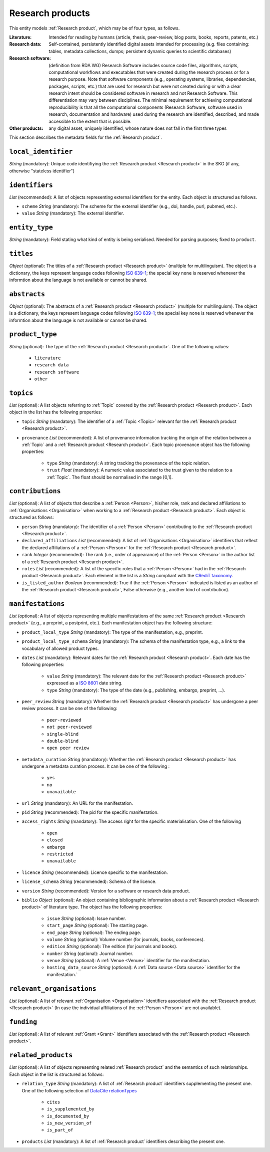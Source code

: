 .. _Research product:

Research products
++++++++++++++++++++++++++++++++

This entity models :ref:`Research product`, which may be of four types, as follows.

:Literature: Intended for reading by humans (article, thesis, peer-review, blog posts, books, reports, patents, etc.)
:Research data: Self-contained, persistently identified digital assets intended for processing (e.g. files containing: tables, metadata collections, dumps; persistent dynamic queries to scientific databases)
:Research software: (definition from RDA WG) Research Software includes source code files, algorithms, scripts, computational workflows and executables that were created during the research process or for a research purpose. Note that software components (e.g., operating systems, libraries, dependencies, packages, scripts, etc.) that are used for research but were not created during or with a clear research intent should be considered software in research and not Research Software. This differentiation may vary between disciplines. The minimal requirement for achieving computational reproducibility is that all the computational components (Research Software, software used in research, documentation and hardware) used during the research are identified, described, and made accessible to the extent that is possible.
:Other products: any digital asset, uniquely identified, whose nature does not fall in the first three types



This section describes the metadata fields for the :ref:`Research product`.


``local_identifier``
----
*String* (mandatory): Unique code identifiying the :ref:`Research product <Research product>` in the SKG (if any, otherwise "stateless identifier")

.. code-block:: json
   :linenos:

    "local_identifier": "product_1"


``identifiers``
----
*List* (recommended):  A list of objects representing external identifiers for the entity. Each object is structured as follows.

* ``scheme`` *String* (mandatory): The scheme for the external identifier (e.g., doi, handle, purl, pubmed, etc.).
* ``value`` *String* (mandatory): The external identifier.

.. code-block:: json
   :linenos:

    "identifiers": [
        {
            "scheme": "doi"
            "value": "10.1103/PhysRevE.80.056103"
        }
    ]


``entity_type``
----
*String* (mandatory): Field stating what kind of entity is being serialised. Needed for parsing purposes; fixed to ``product``.

.. code-block:: json
   :linenos:

    "entity_type": "product"
    

``titles``
----
*Object* (optional): The titles of a :ref:`Research product <Research product>` (multiple for multilinguism). 
The object is a dictionary, the keys represent language codes following `ISO 639-1 <https://en.wikipedia.org/wiki/List_of_ISO_639-1_codes>`_; the special key ``none`` is reserved whenever the informtion about the language is not available or cannot be shared.

.. code-block:: json
   :linenos:

    "titles": {
        "en": ["Title of the paper", "Title variant"],
        "it": ["Titolo in italiano"],
        "none": ["Itletay ofyay ethay aperpay"]
    }


``abstracts``
--------
*Object* (optional): The abstracts of a :ref:`Research product <Research product>` (multiple for multilinguism).
The object is a dictionary, the keys represent language codes following `ISO 639-1 <https://en.wikipedia.org/wiki/List_of_ISO_639-1_codes>`_; the special key ``none`` is reserved whenever the informtion about the language is not available or cannot be shared.

.. code-block:: json
   :linenos:

    "abstracts": {
        "en": ["Abstract", "Summary"],
        "es": ["Resumen"],
        "none": ["Aperpay ummarysay"]
    }


``product_type``
-----
*String* (optional): The type of the :ref:`Research product <Research product>`. One of the following values:

    * ``literature``
    * ``research data``
    * ``research software``
    * ``other``

.. code-block:: json
   :linenos:

    "product_type": "literature"


``topics``
--------------------
*List* (optional): A list objects referring to :ref:`Topic` covered by the :ref:`Research product <Research product>`. 
Each object in the list has the following properties:

* ``topic`` *String* (mandatory): The identifier of a :ref:`Topic <Topic>` relevant for the :ref:`Research product <Research product>`.
* ``provenance`` *List* (recommended): A list of provenance information tracking the origin of the relation between a :ref:`Topic` and a :ref:`Research product <Research product>`. Each topic provenance object has the following properties:
    
    * ``type`` *String* (mandatory): A string tracking the provenance of the topic relation.
    * ``trust`` *Float* (mandatory): A numeric value associated to the trust given to the relation to a :ref:`Topic`. The float should be normalised in the range [0,1].
 
.. code-block:: json
   :linenos:

    "topics": [
        {
            "topic": "topic_1",
            "provenance": [
                {
                    "type": "OpenAIRE mining",
                    "trust": 0.7
                }
            ]
        },
        {
            "topic": "topic_2",
            "provenance": [
                {
                    "type": "OpenAlex",
                    "trust": 0.9
                }
            ]
        }
    ]


``contributions``
--------------------
*List* (optional): A list of objects that describe a :ref:`Person <Person>`, his/her role, rank and declared affiliations to :ref:`Organisations <Organisation>` when working to a :ref:`Research product <Research product>`.
Each object is structured as follows:

* ``person`` *String* (mandatory): The identifier of a :ref:`Person <Person>` contributing to the :ref:`Research product <Research product>`.
* ``declared_affiliations`` *List* (recommended): A list of :ref:`Organisations <Organisation>` identifiers that reflect the declared affiliations of a :ref:`Person <Person>` for the :ref:`Research product <Research product>`.
* ``rank`` *Integer* (recommended): The rank (i.e., order of appearance) of the :ref:`Person <Person>` in the author list of a :ref:`Research product <Research product>`.
* ``roles`` *List* (recommended): A list of the specific roles that a :ref:`Person <Person>` had in the :ref:`Research product <Research product>`. Each element in the list is a *String* compliant with the `CRediT taxonomy <https://credit.niso.org>`_.
* ``is_listed_author`` *Boolean* (recommended): True if the :ref:`Person <Person>` indicated is listed as an author of the :ref:`Research product <Research product>`, False otherwise (e.g., another kind of contribution).

.. code-block:: json
   :linenos:

    "contributions": [
        {
            "person": "person_123",
            "declared_affiliations": ["org_1", "org_3"],
            "rank": 1,
            "roles": ["writing-original-draft", "conceptualization"],
            "is_listed_author": true
        }
    ]


``manifestations``
--------------------
*List* (optional):  A list of objects representing multiple manifestations of the same :ref:`Research product <Research product>` (e.g., a preprint, a postprint, etc.).
Each manifestation object has the following structure:

* ``product_local_type`` *String* (mandatory): The type of the manifestation, e.g., preprint. 
* ``product_local_type_schema`` *String* (mandatory): The schema of the manifestation type, e.g., a link to the vocabulary of allowed product types.
* ``dates`` *List* (mandatory): Relevant dates for the :ref:`Research product <Research product>`. Each date has the following properties:

    * ``value`` *String* (mandatory): The relevant date for the :ref:`Research product <Research product>` expressed as a `ISO 8601 <https://en.wikipedia.org/wiki/ISO_8601>`_ date string.
    * ``type`` *String* (mandatory): The type of the date (e.g., publishing, embargo, preprint, ...).

* ``peer_review`` *String* (mandatory): Whether the :ref:`Research product <Research product>` has undergone a peer review process. It can be one of the following:

    * ``peer-reviewed``
    * ``not peer-reviewed``
    * ``single-blind``
    * ``double-blind``
    * ``open peer review``

* ``metadata_curation`` *String* (mandatory): Whether the :ref:`Research product <Research product>` has undergone a metadata curation process. It can be one of the following :

    * ``yes``
    * ``no``
    * ``unavailable``

* ``url`` *String* (mandatory): An URL for the manifestation.
* ``pid`` *String* (recommended): The pid for the specific manifestation.
* ``access_rights`` *String* (mandatory): The access right for the specific materialisation. One of the following 

    * ``open``
    * ``closed``
    * ``embargo``
    * ``restricted``
    * ``unavailable``

* ``licence`` *String* (recommended): Licence specific to the manifestation.
* ``license_schema`` *String* (recommended): Schema of the licence.
* ``version`` *String* (recommended): Version for a software or research data product.
* ``biblio`` *Object* (optional): An object containing bibliographic information about a :ref:`Research product <Research product>` of literature type. The object has the following properties:

    * ``issue`` *String* (optional): Issue number.
    * ``start_page`` *String* (optional): The starting page.
    * ``end_page`` *String* (optional): The ending page.
    * ``volume`` *String* (optional): Volume number (for journals, books, conferences).
    * ``edition`` *String* (optional): The edition (for journals and books).
    * ``number`` *String* (optional): Journal number.
    * ``venue`` *String* (optional): A :ref:`Venue <Venue>` identifier for the manifestation.
    * ``hosting_data_source`` *String* (optional): A :ref:`Data source <Data source>` identifier for the manifestation.`

.. code-block:: json
   :linenos:

    "manifestations": [
        {
            "product_local_type": "",
            "product_local_type_schema": "",
            "dates": [
                {
                    "value": "2012-03-21",
                    "type": "preprint"
                }
            ],
            "peer_review": "open",
            "metadata_curation": "yes",
            "access_rights": "",
            "license": "",
            "license_schema": "",
            "version": "v1.0",
            "url": "https://link.springer.com/chapter/...",
            "pid": "https://doi.org/10.1007/...",
            "biblio": {
                "issue": "1",
                "start_page": "640",
                "end_page": "645",
                "volume": "13833",
                "edition": "1",
                "number": "7"
            }
            "venue": "venue_7",
            "hosting_data_source": "datasource_4",
        }
    ]


``relevant_organisations``
--------------------
*List* (optional): A list of relevant :ref:`Organisation <Organisation>` identifiers associated with the :ref:`Research product <Research product>` (In case the individual affiliations of the :ref:`Person <Person>` are not available).

.. code-block:: json
   :linenos:

    "relevant_organisations": ["org_1", "org5"]

 
``funding``
--------------------
*List* (optional): A list of relevant :ref:`Grant <Grant>` identifiers associated with the :ref:`Research product <Research product>`.

.. code-block:: json
   :linenos:

    "funding": ["grant_1", "grant_2"]
    

``related_products``
--------------------
*List* (optional): A list of objects representing related :ref:`Research product` and the semantics of such relationships.
Each object in the list is structured as follows:

* ``relation_type`` *String* (mandatory): A list of :ref:`Research product` identifiers supplementing the present one. One of the following selection of `DataCite relationTypes <https://schema.datacite.org/meta/kernel-4.4/doc/DataCite-MetadataKernel_v4.4.pdf>`_ 

    * ``cites``
    * ``is_supplemented_by``
    * ``is_documented_by``
    * ``is_new_version_of``
    * ``is_part_of``

* ``products`` *List* (mandatory): A list of :ref:`Research product` identifiers describing the present one.

.. code-block:: json
   :linenos:

    "related_products": [
        {
            "relation_type": "cites", 
            "products": ["product_2", "product_3", "product_4"]
        },
        {
            "relation_type": "is_supplemented_by",
            "products": ["product_7", "product_8", "product_9"],
        },
        {
            "relation_type": "is_documented_by",
            "products": ["product_10", "product_13"],
        },
        {
            "relation_type": "is_new_version_of",
            "products": ["product_5"],
        },
        {
            "relation_type": "is_part_of",
            "products": ["product_11"],
        }
    ]


        





    